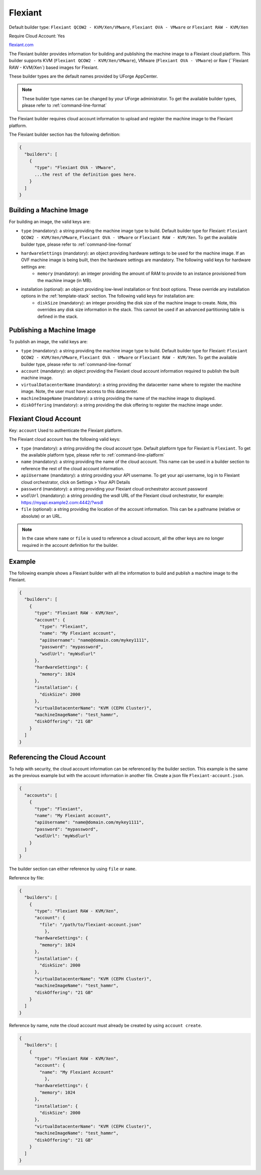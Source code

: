 .. Copyright (c) 2007-2016 UShareSoft, All rights reserved

.. _builder-flexiant:

Flexiant
========

Default builder type: ``Flexiant QCOW2 - KVM/Xen/VMware``, ``Flexiant OVA - VMware`` or ``Flexiant RAW - KVM/Xen``

Require Cloud Account: Yes

`flexiant.com <http://flexiant.com>`_

The Flexiant builder provides information for building and publishing the machine image to a Flexiant cloud platform. This builder supports KVM (``Flexiant QCOW2 - KVM/Xen/VMware``), VMware (``Flexiant OVA - VMware``) or Raw (``Flexiant RAW - KVM/Xen`) based images for Flexiant.

These builder types are the default names provided by UForge AppCenter.

.. note:: These builder type names can be changed by your UForge administrator. To get the available builder types, please refer to :ref:`command-line-format`

The Flexiant builder requires cloud account information to upload and register the machine image to the Flexiant platform.

The Flexiant builder section has the following definition:

.. code-block:: javascript

	{
	  "builders": [
	    {
	      "type": "Flexiant OVA - VMware",
	      ...the rest of the definition goes here.
	    }
	  ]
	}

Building a Machine Image
------------------------

For building an image, the valid keys are:

* ``type`` (mandatory): a string providing the machine image type to build. Default builder type for Flexiant: ``Flexiant QCOW2 - KVM/Xen/VMware``, ``Flexiant OVA - VMware`` or ``Flexiant RAW - KVM/Xen``. To get the available builder type, please refer to :ref:`command-line-format`
* ``hardwareSettings`` (mandatory): an object providing hardware settings to be used for the machine image. If an OVF machine image is being built, then the hardware settings are mandatory. The following valid keys for hardware settings are:
	* ``memory`` (mandatory): an integer providing the amount of RAM to provide to an instance provisioned from the machine image (in MB).
* installation (optional): an object providing low-level installation or first boot options. These override any installation options in the :ref:`template-stack` section. The following valid keys for installation are:
	* ``diskSize`` (mandatory): an integer providing the disk size of the machine image to create. Note, this overrides any disk size information in the stack. This cannot be used if an advanced partitioning table is defined in the stack.

Publishing a Machine Image
--------------------------

To publish an image, the valid keys are:

* ``type`` (mandatory): a string providing the machine image type to build. Default builder type for Flexiant: ``Flexiant QCOW2 - KVM/Xen/VMware``, ``Flexiant OVA - VMware`` or ``Flexiant RAW - KVM/Xen``. To get the available builder type, please refer to :ref:`command-line-format`
* ``account`` (mandatory): an object providing the Flexiant cloud account information required to publish the built machine image.
* ``virtualDatacenterName`` (mandatory): a string providing the datacenter name where to register the machine image. Note, the user must have access to this datacenter.
* ``machineImageName`` (mandatory): a string providing the name of the machine image to displayed.
* ``diskOffering`` (mandatory): a string providing the disk offering to register the machine image under.

Flexiant Cloud Account
----------------------

Key: ``account``
Used to authenticate the Flexiant platform.

The Flexiant cloud account has the following valid keys:

* ``type`` (mandatory): a string providing the cloud account type. Default platform type for Flexiant is ``Flexiant``. To get the available platform type, please refer to :ref:`command-line-platform`
* ``name`` (mandatory): a string providing the name of the cloud account. This name can be used in a builder section to reference the rest of the cloud account information.
* ``apiUsername`` (mandatory): a string providing your API username. To get your api username, log in to Flexiant cloud orchestrator, click on Settings > Your API Details
* ``password`` (mandatory): a string providing your Flexiant cloud orchestrator account password
* ``wsdlUrl`` (mandatory): a string providing the wsdl URL of the Flexiant cloud orchestrator, for example: https://myapi.example2.com:4442/?wsdl
* ``file`` (optional): a string providing the location of the account information. This can be a pathname (relative or absolute) or an URL.

.. note:: In the case where ``name`` or ``file`` is used to reference a cloud account, all the other keys are no longer required in the account definition for the builder.

Example
-------

The following example shows a Flexiant builder with all the information to build and publish a machine image to the Flexiant.

.. code-block:: json

    {
      "builders": [
        {
          "type": "Flexiant RAW - KVM/Xen",
          "account": {
            "type": "Flexiant",
            "name": "My Flexiant account",
            "apiUsername": "name@domain.com/mykey1111",
            "password": "mypassword",
            "wsdlUrl": "myWsdlurl"
          },
          "hardwareSettings": {
            "memory": 1024
          },
          "installation": {
            "diskSize": 2000
          },
          "virtualDatacenterName": "KVM (CEPH Cluster)",
          "machineImageName": "test_hammr",
          "diskOffering": "21 GB"
        }
      ]
    }

Referencing the Cloud Account
-----------------------------

To help with security, the cloud account information can be referenced by the builder section. This example is the same as the previous example but with the account information in another file. Create a json file ``Flexiant-account.json``.

.. code-block:: json

    {
      "accounts": [
        {
          "type": "Flexiant",
          "name": "My Flexiant account",
          "apiUsername": "name@domain.com/mykey1111",
          "password": "mypassword",
          "wsdlUrl": "myWsdlurl"
        }
      ]
    }

The builder section can either reference by using ``file`` or ``name``.

Reference by file:

.. code-block:: json

    {
      "builders": [
        {
          "type": "Flexiant RAW - KVM/Xen",
          "account": {
            "file": "/path/to/flexiant-account.json"
              },
          "hardwareSettings": {
            "memory": 1024
          },
          "installation": {
            "diskSize": 2000
          },
          "virtualDatacenterName": "KVM (CEPH Cluster)",
          "machineImageName": "test_hammr",
          "diskOffering": "21 GB"
        }
      ]
    }

Reference by name, note the cloud account must already be created by using ``account create``.

.. code-block:: json

    {
      "builders": [
        {
          "type": "Flexiant RAW - KVM/Xen",
          "account": {
            "name": "My Flexiant Account"
              },
          "hardwareSettings": {
            "memory": 1024
          },
          "installation": {
            "diskSize": 2000
          },
          "virtualDatacenterName": "KVM (CEPH Cluster)",
          "machineImageName": "test_hammr",
          "diskOffering": "21 GB"
        }
      ]
    }